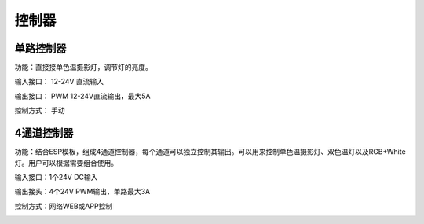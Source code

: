 控制器
=========

单路控制器
---------------
功能：直接接单色温摄影灯，调节灯的亮度。

输入接口： 12-24V 直流输入 

输出接口： PWM 12-24V直流输出，最大5A

控制方式： 手动

.. image:: photo/ColorTemperature.jpg



4通道控制器
---------------
功能：结合ESP模板，组成4通道控制器，每个通道可以独立控制其输出。可以用来控制单色温摄影灯、双色温灯以及RGB+White灯。用户可以根据需要组合使用。

输入接口：1个24V DC输入

输出接头：4个24V PWM输出，单路最大3A

控制方式：网络WEB或APP控制

.. image:: photo/ColorTemperature.jpg






